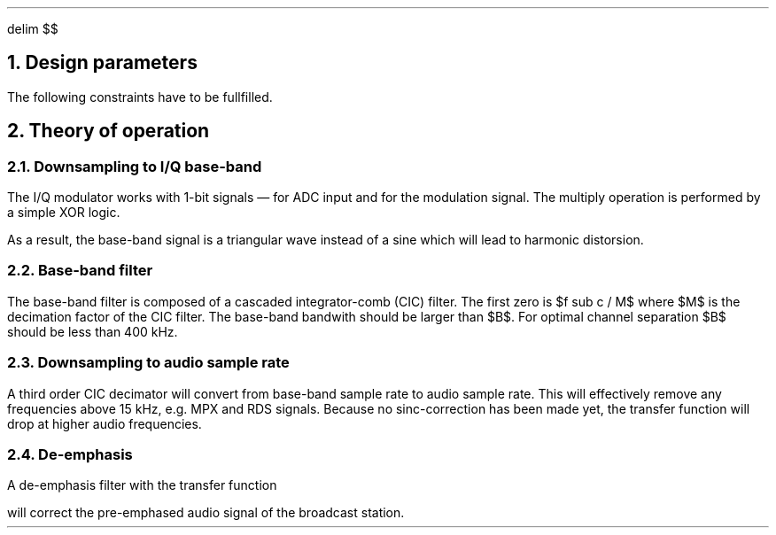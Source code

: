 .\" -*- coding: utf-8 -*-
.\" .nr PS 12
.EQ
delim $$
.EN
.NH
Design parameters
.LP
.TS
center allbox tab(;);
cb cb cb cb cb cb
l c c c c l.
parameter   ; min. ; typ. ; max.  ; unit ; comment
$f sub c$   ; 87.5 ;      ; 108.5 ; MHz  ; broadcast carrier frequency
$ Delta f$  ;      ;      ; 75    ; kHz  ; frequency deviation
$B$         ;      ; 210  ;       ; kHz  ; base-band bandwidth
$f sub m$   ; 0.03 ;      ; 15    ; kHz  ; modulation frequency
$f sub s$   ;      ; 240  ;       ; MHz  ; sampling frequency
$f sub b$   ;      ; 1    ;       ; MHz  ; base-band clock rate
$f sub DAC$ ; 32   ;      ; 48    ; kHz  ; output clock rate for DAC
$tau$       ;      ; 50   ;       ; µs   ; de-emphasis time constant (Europe)
.TE
.LP
The following constraints have to be fullfilled.
.EQ
f sub s mark > 2 cdot f sub c
.EN
.EQ
f sub s lineup > 2 cdot pi cdot f sub m
.EN
.EQ
f sub DAC lineup > 2 cdot f sub m
.EN
.EQ
B lineup > 2 ( Delta f + 2 cdot f sub m ) ~~~~roman "Carson's bandwidth rule"
.EN
.EQ
f sub b lineup > B
.EN
.NH
Theory of operation
.NH 2
Downsampling to I/Q base-band
.LP
The I/Q modulator works with 1-bit signals \*- for ADC input and for
the modulation signal.  The multiply operation is performed by a
simple XOR logic.
.LP
As a result, the base-band signal is a triangular wave instead of a
sine which will lead to harmonic distorsion.
.NH 2
Base-band filter
.LP
The base-band filter is composed of a cascaded integrator-comb (CIC)
filter. The first zero is $f sub c / M$ where $M$ is the decimation
factor of the CIC filter.  The base-band bandwith should be larger than
$B$.  For optimal channel separation $B$ should be less than 400\ kHz.
.NH 2
Downsampling to audio sample rate
.LP
A third order CIC decimator will convert from base-band sample rate to
audio sample rate.  This will effectively remove any frequencies above
15\~kHz, e.g. MPX and RDS signals.  Because no sinc-correction has
been made yet, the transfer function will drop at higher audio
frequencies.
.NH 2
De-emphasis
.LP
A de-emphasis filter with the transfer function
.EQ
H(s) = 1 over {1 + tau cdot s}
.EN
will correct the pre-emphased audio signal of the broadcast station.

